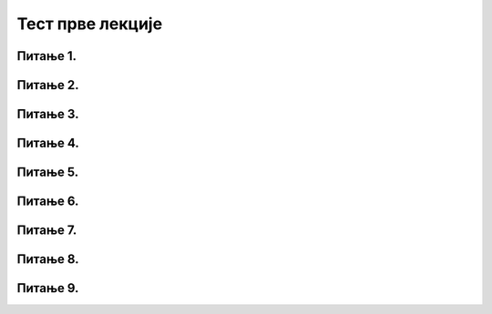 Тест прве лекције
=================

Питање 1.
~~~~~~~~~

.. mchoice:: URL
    :answer_a: IP адреса (Internet Protocol address)
    :feedback_a: Нетачно    
    :answer_b: Адреса електронске поште (e-mail address)
    :feedback_b: Нетачно
    :answer_c: URL адреса (Uniform Resource Locator)
    :feedback_c: Тачно   
    :correct: c

    Како се назива јединствена адреса неког ресурса на интернету, попут појединачне интернет странице, датотеке, или сервиса? Изабери тачан одговор:
   
Питање 2.
~~~~~~~~~

.. mchoice:: Адреса
    :answer_a: MAC адреса
    :feedback_a: Нетачно    
    :answer_b: мнемоничка адреса
    :feedback_b: Нетачно
    :answer_c:  IP адреса
    :feedback_c: Тачно    
    :correct: c

    Како се назива јединствена нумеричка адреса за сваки уређај прикључен на интернет? Изабери тачан одговор:

Питање 3.
~~~~~~~~~

.. mchoice:: DNS
    :answer_a: Domain Name System - DNS
    :feedback_a: Тачно
    :answer_b: Local Name Server - LNS
    :feedback_b: Нетачно
    :answer_c: Uniform Resource Locator - URL
    :feedback_c: Нетачно
    :correct: a

    Како се назива систем који претвара мнемоничку адресу у IP адресу? Изабери тачан одговор:

Питање 4.
~~~~~~~~~

.. fillintheblank:: Сервер

    Како се назива рачунар на коме се налазе ресурси рачунарске мреже и који омогућује да они буду доступни осталим рачунарима у мрежи? Одговор уписати малим словима ћирилице.

    Одговор: |blank|

   - :^сервер$: Тачно
     :x: Одговор није тачан.

Питање 5.
~~~~~~~~~

.. mchoice:: TLD_Домен
    :answer_a: High-Level Domain - HLD
    :feedback_a: Нетачно    
    :answer_b: Top-Level Domain - TLD
    :feedback_b: Тачно
    :answer_c: Last-Level Domain - LLD 
    :feedback_c: Нетачно   
    :correct: b

    Како се назива последњи део интернет домена? Изабери тачан одговор:

Питање 6.
~~~~~~~~~

.. mchoice:: edu_Домен
    :answer_a: .org
    :feedback_a: Нетачно    
    :answer_b: .edu
    :feedback_b: Тачно
    :answer_c: .gov 
    :feedback_c: Нетачно   
    :correct: b

    Који је домен намењен образовним институцијама? Изабери тачан одговор:

Питање 7.
~~~~~~~~~

.. mchoice:: Протоколи
    :answer_a: Нетачно
    :feedback_a: Нетачно    
    :answer_b: Тачно
    :feedback_b: Тачно   
    :correct: b

    Интернет протокол је скуп стандарда који омогућавају пренос пакета података између рачунара и других уређаја повезаних на исту мрежу или на различите мреже. Изабери тачан одговор:

Питање 8.
~~~~~~~~~

.. quizq::

    Превуци блокове са примерима адреса приказане са леве стране на одговарајуће називе адреса приказане са десне стране.

    .. dragndrop:: Типови_адреса
        :feedback: Tвој одговор није тачан. Покушај поново!
        :match_1: https://petlja.org/ |||Адреса веб-сајта
        :match_2: https://petlja.org/net.kabinet |||Адреса веб-странице
        :match_3: https://petlja.org/biblioteka/r/lekcije/_images/bela_kucica.png |||Веб-адреса слике
        :match_4: https://petljamediastorage.blob.core.windows.net/root/Media/Default/ Help/cheatsheet.pdf |||Веб-адреса документа у PDF формату

Питање 9.
~~~~~~~~~

.. quizq::

    Превуци блокове са описом домена приказане са леве стране на одговарајући блок са називом домена приказане са десне стране.

    .. dragndrop:: Генерички_домени
        :feedback: Tвој одговор није тачан. Покушај поново!
        :match_1: домен за образовне институције|||.edu
        :match_2: домен за непрофитне организације, удружења и клубове|||.org
        :match_3: домен државне управе|||.gov
        :match_4: домен за комерцијалне институције|||.com
        :match_5: домен за медијске организације за објављивање информација|||.info
        :match_6: домен за пословне компаније и привредне субјекте|||.biz
